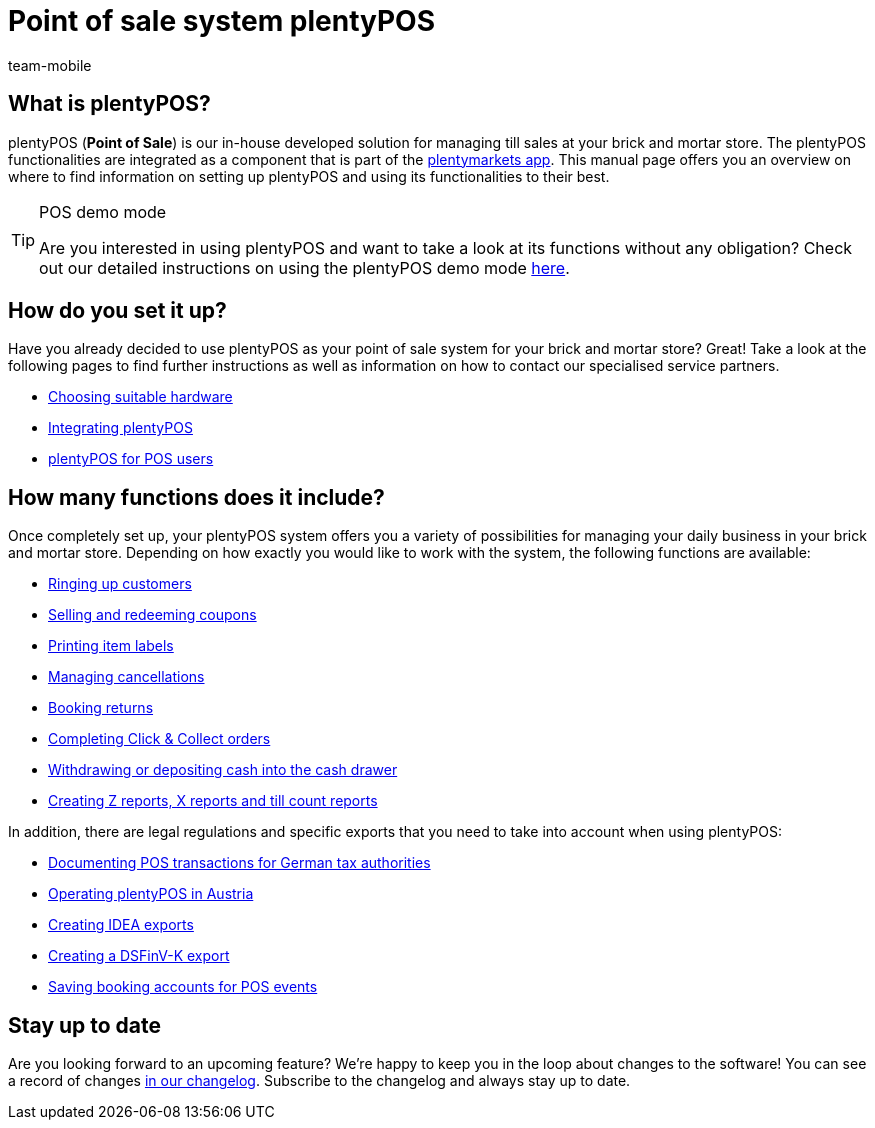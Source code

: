 = Point of sale system plentyPOS
:author: team-mobile
:keywords: plentyPOS overview, POS functions
:id: 8OEUR6U

[#100]
== What is plentyPOS?

plentyPOS (*Point of Sale*) is our in-house developed solution for managing till sales at your brick and mortar store. The plentyPOS functionalities are integrated as a component that is part of 
the link:https://knowledge.plentymarkets.com/en/app[plentymarkets app^].
This manual page offers you an overview on where to find information on setting up plentyPOS and using its functionalities to their best.

[TIP]
.POS demo mode
====
Are you interested in using plentyPOS and want to take a look at its functions without any obligation? Check out our detailed instructions on using the plentyPOS demo mode xref:pos:demo.adoc#[here].
====

[#200]
== How do you set it up?

Have you already decided to use plentyPOS as your point of sale system for your brick and mortar store? Great! Take a look at the following pages to find further instructions as well as information on how to contact our specialised service partners.

* link:https://plentypos.plentymarkets.com/en/[Choosing suitable hardware^]
* xref:pos:integrating-plentymarkets-pos.adoc#[Integrating plentyPOS]
* xref:pos:plentymarkets-pos-for-pos-users.adoc#[plentyPOS for POS users]

[#300]
== How many functions does it include?

Once completely set up, your plentyPOS system offers you a variety of possibilities for managing your daily business in your brick and mortar store. Depending on how exactly you would like to work with the system, the following functions are available:

** xref:pos:plentymarkets-pos-for-pos-users.adoc#30[Ringing up customers]
** xref:pos:integrating-plentymarkets-pos.adoc#2700[Selling and redeeming coupons]
** xref:app:item-search.adoc#400[Printing item labels]
** xref:pos:plentymarkets-pos-for-pos-users.adoc#173[Managing cancellations]
** xref:pos:plentymarkets-pos-for-pos-users.adoc#175[Booking returns]
** xref:pos:pos-online-orders.adoc#[Completing Click & Collect orders]
** xref:pos:plentymarkets-pos-for-pos-users.adoc#180[Withdrawing or depositing cash into the cash drawer]
** xref:pos:plentymarkets-pos-for-pos-users.adoc#210[Creating Z reports, X reports and till count reports]

In addition, there are legal regulations and specific exports that you need to take into account when using plentyPOS:

** xref:pos:pos-legal-compliance.adoc#100[Documenting POS transactions for German tax authorities]
** xref:pos:pos-legal-compliance.adoc#1000[Operating plentyPOS in Austria]
** xref:pos:pos-legal-compliance.adoc#300[Creating IDEA exports]
** xref:os:pos-legal-compliance.adoc#950[Creating a DSFinV-K export]
** xref:pos:integrating-plentymarkets-pos.adoc#950[Saving booking accounts for POS events]


[#400]
== Stay up to date

Are you looking forward to an upcoming feature? We’re happy to keep you in the loop about changes to the software! You can see a record of changes link:https://forum.plentymarkets.com/c/changelog/changelog-app[in our changelog^]. Subscribe to the changelog and always stay up to date.

